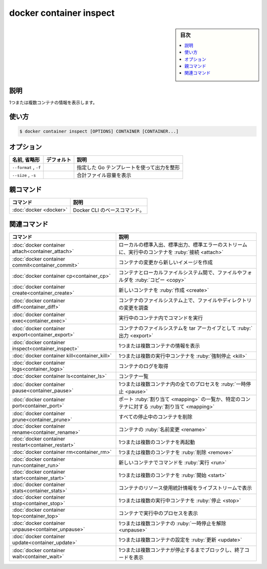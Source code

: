 ﻿.. -*- coding: utf-8 -*-
.. URL: https://docs.docker.com/engine/reference/commandline/container_inspect/
.. SOURCE: 
   doc version: 20.10
      https://github.com/docker/docker.github.io/blob/master/engine/reference/commandline/container_inspect.md
      https://github.com/docker/docker.github.io/blob/master/_data/engine-cli/docker_container_inspect.yaml
.. check date: 2022/03/18
.. Commits on Mar 23, 2018 cb157b3318eac0a652a629ea002778ca3d8fa703
.. -------------------------------------------------------------------

.. docker container inspect

=======================================
docker container inspect
=======================================

.. sidebar:: 目次

   .. contents:: 
       :depth: 3
       :local:

.. _container_inspect-description:

説明
==========

.. Display detailed information on one or more containers

1つまたは複数コンテナの情報を表示します。

.. _container_inspect-usage:

使い方
==========

.. code-block:: bash

   $ docker container inspect [OPTIONS] CONTAINER [CONTAINER...]

.. _container_inspect-options:

オプション
==========

.. list-table::
   :header-rows: 1

   * - 名前, 省略形
     - デフォルト
     - 説明
   * - ``--format`` , ``-f``
     -
     - 指定した Go テンプレートを使って出力を整形
   * - ``--size`` , ``-s``
     -
     - 合計ファイル容量を表示

.. Parent command

親コマンド
==========

.. list-table::
   :header-rows: 1

   * - コマンド
     - 説明
   * - :doc:`docker <docker>`
     - Docker CLI のベースコマンド。


.. Related commands

関連コマンド
====================

.. list-table::
   :header-rows: 1

   * - コマンド
     - 説明
   * - :doc:`docker container attach<container_attach>`
     - ローカルの標準入出、標準出力、標準エラーのストリームに、実行中のコンテナを :ruby:`接続 <attach>`
   * - :doc:`docker container commit<container_commit>`
     - コンテナの変更から新しいイメージを作成
   * - :doc:`docker container cp<container_cp>`
     - コンテナとローカルファイルシステム間で、ファイルやフォルダを :ruby:`コピー <copy>`
   * - :doc:`docker container create<container_create>`
     - 新しいコンテナを :ruby:`作成 <create>`
   * - :doc:`docker container diff<container_diff>`
     - コンテナのファイルシステム上で、ファイルやディレクトリの変更を調査
   * - :doc:`docker container exec<container_exec>`
     - 実行中のコンテナ内でコマンドを実行
   * - :doc:`docker container export<container_export>`
     - コンテナのファイルシステムを tar アーカイブとして :ruby:`出力 <export>`
   * - :doc:`docker container inspect<container_inspect>`
     - 1つまたは複数コンテナの情報を表示
   * - :doc:`docker container kill<container_kill>`
     - 1つまたは複数の実行中コンテナを :ruby:`強制停止 <kill>`
   * - :doc:`docker container logs<container_logs>`
     - コンテナのログを取得
   * - :doc:`docker container ls<container_ls>`
     - コンテナ一覧
   * - :doc:`docker container pause<container_pause>`
     - 1つまたは複数コンテナ内の全てのプロセスを :ruby:`一時停止 <pause>`
   * - :doc:`docker container port<container_port>`
     - ポート :ruby:`割り当て <mapping>` の一覧か、特定のコンテナに対する :ruby:`割り当て <mapping>`
   * - :doc:`docker container prune<container_prune>`
     - すべての停止中のコンテナを削除
   * - :doc:`docker container rename<container_rename>`
     - コンテナの :ruby:`名前変更 <rename>`
   * - :doc:`docker container restart<container_restart>`
     - 1つまたは複数のコンテナを再起動
   * - :doc:`docker container rm<container_rm>`
     - 1つまたは複数のコンテナを :ruby:`削除 <remove>`
   * - :doc:`docker container run<container_run>`
     - 新しいコンテナでコマンドを :ruby:`実行 <run>`
   * - :doc:`docker container start<container_start>`
     - 1つまたは複数のコンテナを :ruby:`開始 <start>`
   * - :doc:`docker container stats<container_stats>`
     - コンテナのリソース使用統計情報をライブストリームで表示
   * - :doc:`docker container stop<container_stop>`
     - 1つまたは複数の実行中コンテナを :ruby:`停止 <stop>`
   * - :doc:`docker container top<container_top>`
     - コンテナで実行中のプロセスを表示
   * - :doc:`docker container unpause<container_unpause>`
     - 1つまたは複数コンテナの :ruby:`一時停止を解除 <unpause>`
   * - :doc:`docker container update<container_update>`
     - 1つまたは複数コンテナの設定を :ruby:`更新 <update>`
   * - :doc:`docker container wait<container_wait>`
     - 1つまたは複数コンテナが停止するまでブロックし、終了コードを表示

.. seealso:: 

   docker container inspect
      https://docs.docker.com/engine/reference/commandline/container_inspect/
